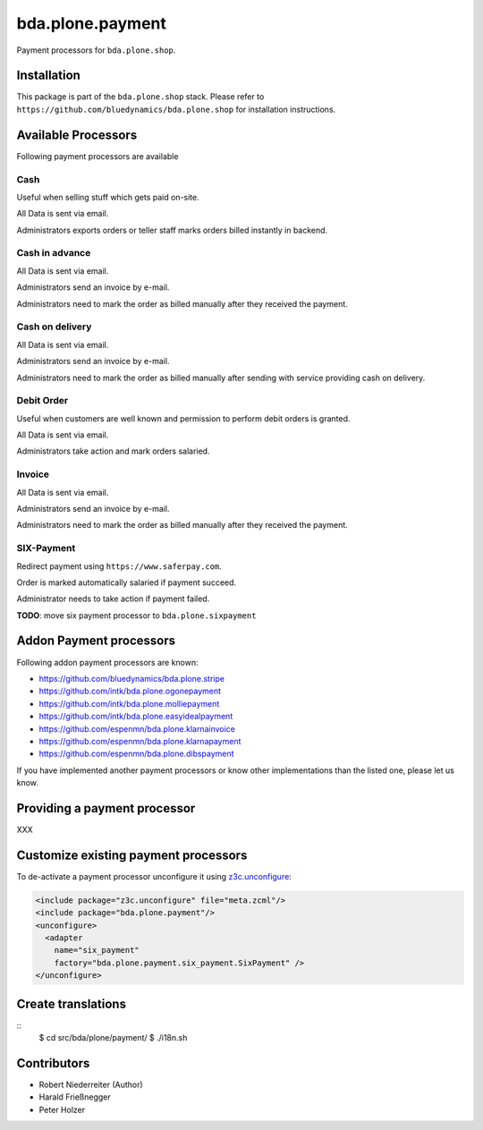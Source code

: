=================
bda.plone.payment
=================

Payment processors for ``bda.plone.shop``.


Installation
============

This package is part of the ``bda.plone.shop`` stack. Please refer to
``https://github.com/bluedynamics/bda.plone.shop`` for installation
instructions.


Available Processors
====================

Following payment processors are available


Cash
----

Useful when selling stuff which gets paid on-site.

All Data is sent via email.

Administrators exports orders or teller staff marks orders billed instantly
in backend.


Cash in advance
---------------

All Data is sent via email.

Administrators send an invoice by e-mail.

Administrators need to mark the order as billed manually after they received
the payment.


Cash on delivery
----------------

All Data is sent via email.

Administrators send an invoice by e-mail.

Administrators need to mark the order as billed manually after sending with
service providing cash on delivery.


Debit Order
-----------

Useful when customers are well known and permission to perform debit orders
is granted.

All Data is sent via email.

Administrators take action and mark orders salaried.


Invoice
-------

All Data is sent via email.

Administrators send an invoice by e-mail.

Administrators need to mark the order as billed manually after they received
the payment.


SIX-Payment
-----------

Redirect payment using ``https://www.saferpay.com``.

Order is marked automatically salaried if payment succeed.

Administrator needs to take action if payment failed.

**TODO**: move six payment processor to ``bda.plone.sixpayment``


Addon Payment processors
========================

Following addon payment processors are known:

* https://github.com/bluedynamics/bda.plone.stripe
* https://github.com/intk/bda.plone.ogonepayment
* https://github.com/intk/bda.plone.molliepayment
* https://github.com/intk/bda.plone.easyidealpayment
* https://github.com/espenmn/bda.plone.klarnainvoice
* https://github.com/espenmn/bda.plone.klarnapayment
* https://github.com/espenmn/bda.plone.dibspayment

If you have implemented another payment processors or know other
implementations than the listed one, please let us know.


Providing a payment processor
=============================

XXX


Customize existing payment processors
=====================================

To de-activate a payment processor unconfigure it using `z3c.unconfigure`_:

.. code-block:: xml

    <include package="z3c.unconfigure" file="meta.zcml"/>
    <include package="bda.plone.payment"/>
    <unconfigure>
      <adapter
        name="six_payment"
        factory="bda.plone.payment.six_payment.SixPayment" />
    </unconfigure>

.. _`z3c.unconfigure`: https://pypi.python.org/pypi/z3c.unconfigure


Create translations
===================

::
    $ cd src/bda/plone/payment/
    $ ./i18n.sh


Contributors
============

- Robert Niederreiter (Author)
- Harald Frießnegger
- Peter Holzer
